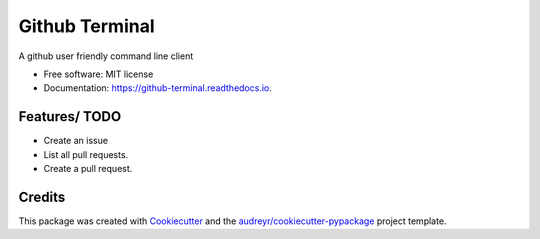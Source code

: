 ===============
Github Terminal
===============


.. image:: https://img.shields.io/pypi/v/github_terminal.svg
        :target: https://pypi.python.org/pypi/github_terminal

.. image:: https://img.shields.io/travis/amritghimire/github_terminal.svg
        :target: https://travis-ci.com/amritghimire/github_terminal

.. image:: https://readthedocs.org/projects/github-terminal/badge/?version=latest
        :target: https://github-terminal.readthedocs.io/en/latest/?badge=latest
        :alt: Documentation Status


.. image:: https://pyup.io/repos/github/amritghimire/github_terminal/shield.svg
     :target: https://pyup.io/repos/github/amritghimire/github_terminal/
     :alt: Updates



A github user friendly command line client


* Free software: MIT license
* Documentation: https://github-terminal.readthedocs.io.


Features/ TODO
--------

-  Create an issue
-  List all pull requests.
- Create a pull request.


Credits
-------

This package was created with Cookiecutter_ and the `audreyr/cookiecutter-pypackage`_ project template.

.. _Cookiecutter: https://github.com/audreyr/cookiecutter
.. _`audreyr/cookiecutter-pypackage`: https://github.com/audreyr/cookiecutter-pypackage
